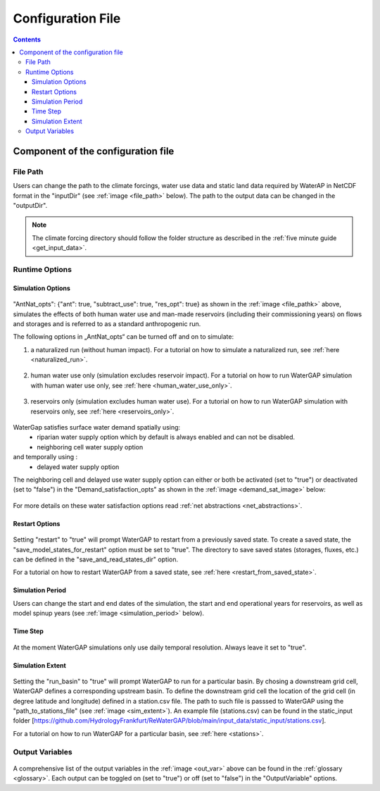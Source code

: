 .. _configuration_file:

##################
Configuration File
##################

.. contents:: 
    :depth: 3
    :backlinks: entry

************************************
Component of the configuration file
************************************

File Path
#########

Users can change the path to the climate forcings, water use data and static land data required by WaterAP in NetCDF format in the "inputDir" (see :ref:`image <file_path>` below). The path to the output data can be changed in the "outputDir".

.. _file_path: 

.. figure:: ../images/user_guide/configuration_file/file_path.png

.. note::
	The climate forcing directory should follow the folder structure as described in the :ref:`five minute guide <get_input_data>`.

Runtime Options
###############

Simulation Options
******************

.. _standard_run:

.. figure:: ../images/user_guide/configuration_file/simulation_options_standard.png

"AntNat_opts": {"ant": true, "subtract_use": true, "res_opt": true} as shown in the :ref:`image <file_pathk>` above, simulates the effects of both human water use and man-made reservoirs (including their commissioning years) on flows and storages and is referred to as a standard anthropogenic run.

The following options in „AntNat_opts“ can be turned off and on to simulate:

(1) a naturalized run (without human impact). For a tutorial on how to simulate a naturalized run, see :ref:`here <naturalized_run>`.

.. figure:: ../images/user_guide/configuration_file/simulation_options_naturalized_run.png

(2) human water use only (simulation excludes reservoir impact). For a tutorial on how to run WaterGAP simulation with human water use only, see :ref:`here <human_water_use_only>`.

.. figure:: ../images/user_guide/configuration_file/simulation_options_use_only_run.png

(3) reservoirs only (simulation excludes human water use). For a tutorial on how to run WaterGAP simulation with reservoirs only, see :ref:`here <reservoirs_only>`.

.. figure:: ../images/user_guide/configuration_file/simulation_options_reservoirs_only_run.png

WaterGap satisfies surface water demand spatially  using:  
	- riparian water supply option which by default is always enabled and can not be disabled.
	- neighboring cell water supply option 
and temporally using :
	- delayed water supply option

The neighboring cell and delayed use water supply option can either or both be activated (set to "true") or deactivated (set to "false") in the "Demand_satisfaction_opts" as shown in the  :ref:`image <demand_sat_image>` below:

.. _demand_sat_image:

.. figure:: ../images/user_guide/configuration_file/simulation_options_demand_satisfaction_opts.png

For more details on these water satisfaction options read :ref:`net abstractions <net_abstractions>`. 


Restart Options
***************

.. figure:: ../images/user_guide/configuration_file/restart_options.png

Setting "restart" to "true" will prompt WaterGAP to restart from a previously saved state.
To create a saved state, the "save_model_states_for_restart" option must be set to "true".
The directory to save saved states (storages, fluxes, etc.) can be defined in the "save_and_read_states_dir" option.

For a tutorial on how to restart WaterGAP from a saved state, see :ref:`here <restart_from_saved_state>`.

Simulation Period
******************

Users can change the start and end dates of the simulation, the start and end operational years for reservoirs, as well as model spinup years (see :ref:`image <simulation_period>` below).

.. _simulation_period:

.. figure:: ../images/user_guide/configuration_file/simulation_period.png

Time Step
*********
                                    
.. figure:: ../images/user_guide/configuration_file/time_step.png

At the moment WaterGAP simulations only use daily temporal resolution. Always leave it set to "true".

Simulation Extent
*****************

.. _sim_extent: 

.. figure:: ../images/user_guide/configuration_file/simulation_extent.png

Setting the "run_basin" to "true" will prompt WaterGAP to run for a particular basin. By chosing a downstream grid cell, WaterGAP defines a corresponding upstream basin.  To define the downstream grid cell the location of the grid cell (in degree latitude and longitude) defined in a station.csv file.  The path to such file is passsed to WaterGAP using the "path_to_stations_file" (see :ref:`image <sim_extent>`). An example file (stations.csv) can be found in the static_input folder [https://github.com/HydrologyFrankfurt/ReWaterGAP/blob/main/input_data/static_input/stations.csv].

For a tutorial on how to run WaterGAP for a particular basin, see :ref:`here <stations>`.

Output Variables
################

.. _out_var: 

.. figure:: ../images/user_guide/configuration_file/output_variables.png

A comprehensive list of the output variables in the :ref:`image <out_var>` above can be found in the :ref:`glossary <glossary>`. Each output can be toggled on (set to "true") or off (set to "false") in the "OutputVariable" options.
